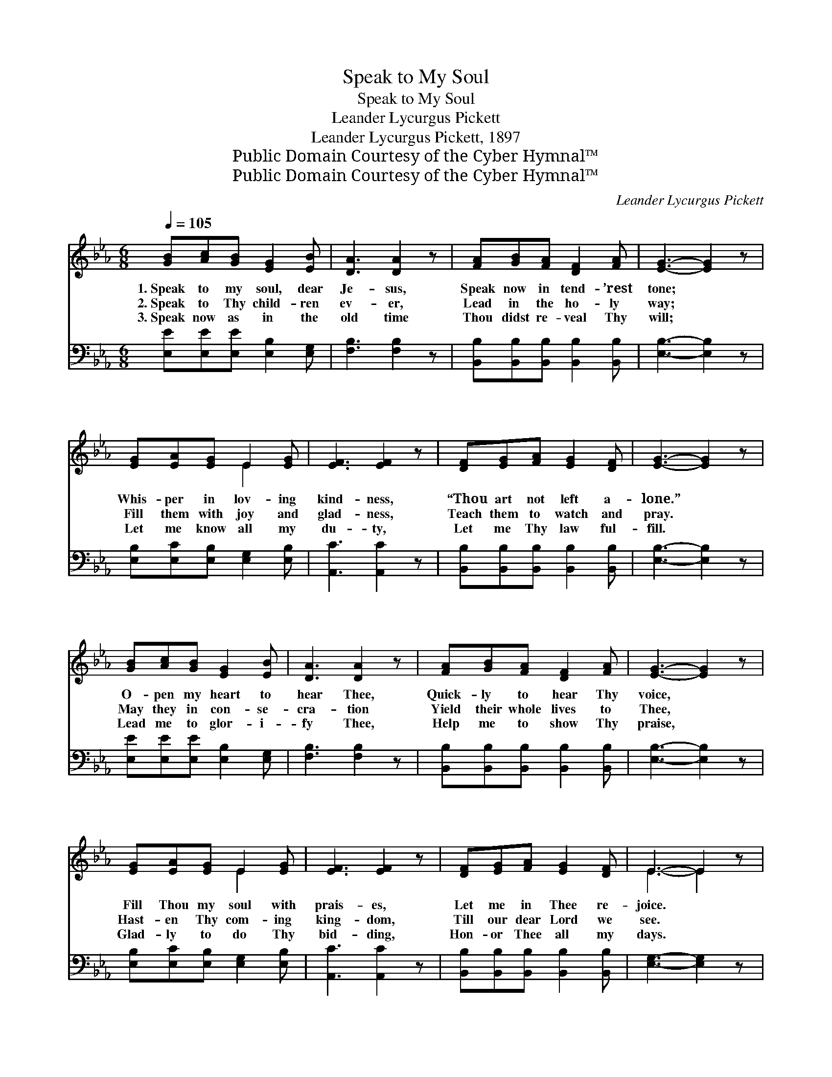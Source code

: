 X:1
T:Speak to My Soul
T:Speak to My Soul
T:Leander Lycurgus Pickett
T:Leander Lycurgus Pickett, 1897
T:Public Domain Courtesy of the Cyber Hymnal™
T:Public Domain Courtesy of the Cyber Hymnal™
C:Leander Lycurgus Pickett
Z:Public Domain
Z:Courtesy of the Cyber Hymnal™
%%score ( 1 2 ) ( 3 4 )
L:1/8
Q:1/4=105
M:6/8
K:Eb
V:1 treble 
V:2 treble 
V:3 bass 
V:4 bass 
V:1
 [GB][Ac][GB] [EG]2 [EB] | [DA]3 [DA]2 z | [FA][GB][FA] [DF]2 [FA] | [EG]3- [EG]2 z | %4
w: 1.~Speak to my soul, dear|Je- sus,|Speak now in tend- ’rest|tone; *|
w: 2.~Speak to Thy child- ren|ev- er,|Lead in the ho- ly|way; *|
w: 3.~Speak now as in the|old time|Thou didst re- veal Thy|will; *|
 [EG][EA][EG] E2 [EG] | [EF]3 [EF]2 z | [DF][EG][FA] [EG]2 [DF] | [EG]3- [EG]2 z | %8
w: Whis- per in lov- ing|kind- ness,|“Thou art not left a-|lone.” *|
w: Fill them with joy and|glad- ness,|Teach them to watch and|pray. *|
w: Let me know all my|du- ty,|Let me Thy law ful-|fill. *|
 [GB][Ac][GB] [EG]2 [EB] | [DA]3 [DA]2 z | [FA][GB][FA] [DF]2 [FA] | [EG]3- [EG]2 z | %12
w: O- pen my heart to|hear Thee,|Quick- ly to hear Thy|voice, *|
w: May they in con- se-|cra- tion|Yield their whole lives to|Thee, *|
w: Lead me to glor- i-|fy Thee,|Help me to show Thy|praise, *|
 [EG][EA][EG] E2 [EG] | [EF]3 [EF]2 z | [DF][EG][FA] [EG]2 [DF] | E3- E2 z |: %16
w: Fill Thou my soul with|prais- es,|Let me in Thee re-|joice. *|
w: Hast- en Thy com- ing|king- dom,|Till our dear Lord we|see. *|
w: Glad- ly to do Thy|bid- ding,|Hon- or Thee all my|days. *|
"^Refrain" [GB][Gc][Gd] [Ge]2 [Ge] | [Ad]3 [DA]2 z | [FA][GB][Ac] [Ad]2 [Ac] | [GB]3- [GB]2 z | %20
w: ||||
w: ||||
w: ||||
 [EG][FA][GB] [=Ec]2 [EG] | [GB]3 [FA]2 z |1 [DF][EG][FA] [EG]2 [DF] | [EG]3- [EG]2 z :|2 [DF] || %25
w: |||||
w: |||||
w: |||||
 E3- E2 z |] %26
w: |
w: |
w: |
V:2
 x6 | x6 | x6 | x6 | x3 E2 x | x6 | x6 | x6 | x6 | x6 | x6 | x6 | x3 E2 x | x6 | x6 | E3- E2 x |: %16
 x6 | x6 | x6 | x6 | x6 | x6 |1 x6 | x6 :|2 x || E3- E2 x |] %26
V:3
 [E,E][E,E][E,E] [E,B,]2 [E,G,] | [F,B,]3 [F,B,]2 z | [B,,B,][B,,B,][B,,B,] [B,,B,]2 [B,,B,] | %3
w: ~ ~ ~ ~ ~|~ ~|~ ~ ~ ~ ~|
w: ~ ~ ~ ~ ~|~ ~|~ ~ ~ ~ ~|
 [E,B,]3- [E,B,]2 z | [E,B,][E,C][E,B,] [E,G,]2 [E,B,] | [A,,C]3 [A,,C]2 z | %6
w: ~ *|~ ~ ~ ~ ~|~ ~|
w: ~ *|~ ~ ~ ~ ~|~ ~|
 [B,,B,][B,,B,][B,,B,] [B,,B,]2 [B,,B,] | [E,B,]3- [E,B,]2 z | [E,E][E,E][E,E] [E,B,]2 [E,G,] | %9
w: ~ ~ ~ ~ ~|~ *|~ ~ ~ ~ ~|
w: ~ ~ ~ ~ ~|~ *|~ ~ ~ ~ ~|
 [F,B,]3 [F,B,]2 z | [B,,B,][B,,B,][B,,B,] [B,,B,]2 [B,,B,] | [E,B,]3- [E,B,]2 z | %12
w: ~ ~|~ ~ ~ ~ ~|~ *|
w: ~ ~|~ ~ ~ ~ ~|~ *|
 [E,B,][E,C][E,B,] [E,G,]2 [E,B,] | [A,,C]3 [A,,C]2 z | [B,,B,][B,,B,][B,,B,] [B,,B,]2 [B,,B,] | %15
w: ~ ~ ~ ~ ~|~ ~|~ ~ ~ ~ ~|
w: ~ ~ ~ ~ ~|~ ~|~ ~ ~ ~ ~|
 [E,G,]3- [E,G,]2 z |: [E,B,][E,B,][E,B,] [E,B,]2 [E,B,] | [F,B,]3 [F,B,]2 z | %18
w: ~ *|Speak Thou in soft- est|whis- pers|
w: ~ *|Speak Thou to me each|day, Lord,|
 [B,,B,][B,,B,][B,,B,] (B,C)[B,,D] | [E,E]3- [E,E]2 z | [E,B,][E,B,][E,G,] [C,G,]2 [C,C] | %21
w: Whis- pers of love * to|me, *|“Thou shalt be al- ways|
w: Al- ways in ten- * d’rest|tone, *|Let me now hear Thy|
 [F,C]3 [F,C]2 z |1 [B,,B,][B,,B,][B,,B,] [B,,B,]2 [B,,B,] | [E,B,]3- [E,B,]2 z :|2 [B,,A,] || %25
w: conq- ’ror,|Thou shalt be al- ways|free.” *||
w: whis- per,|“Thou art not left ~|~ *|a-|
 [E,G,]3- [E,G,]2 z |] %26
w: |
w: lone.” *|
V:4
 x6 | x6 | x6 | x6 | x6 | x6 | x6 | x6 | x6 | x6 | x6 | x6 | x6 | x6 | x6 | x6 |: x6 | x6 | %18
 x3 B,,2 x | x6 | x6 | x6 |1 x6 | x6 :|2 x || x6 |] %26

